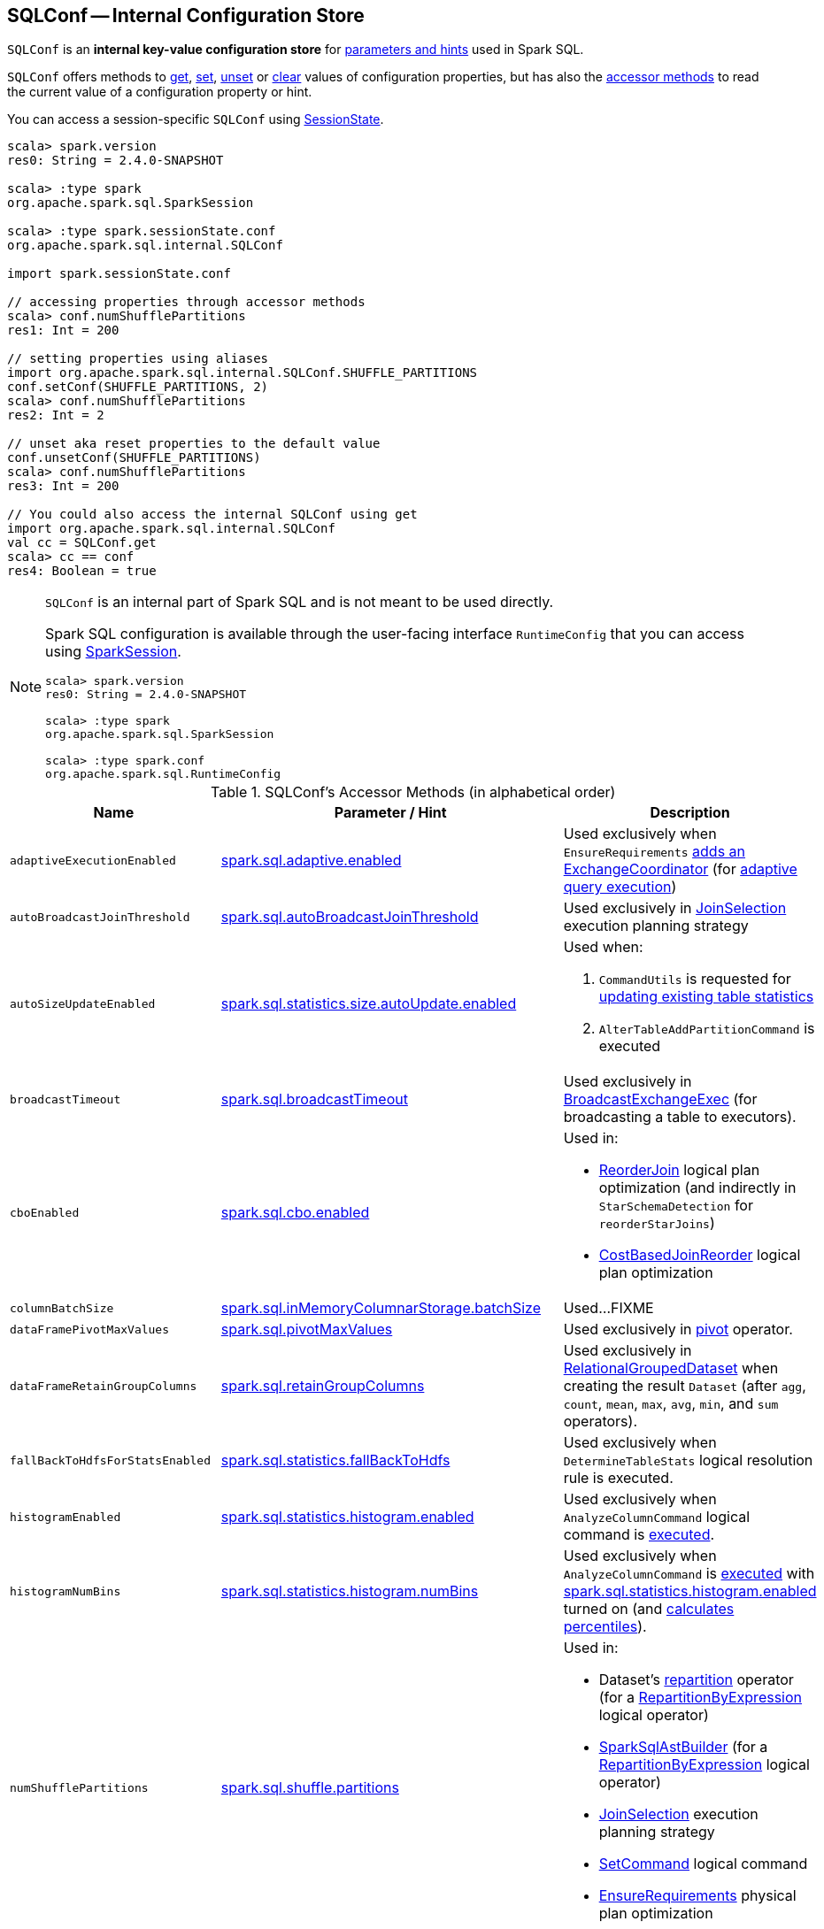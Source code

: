 == [[SQLConf]] SQLConf -- Internal Configuration Store

`SQLConf` is an *internal key-value configuration store* for <<parameters, parameters and hints>> used in Spark SQL.

`SQLConf` offers methods to <<get, get>>, <<set, set>>, <<unset, unset>> or <<clear, clear>> values of configuration properties, but has also the <<accessor-methods, accessor methods>> to read the current value of a configuration property or hint.

You can access a session-specific `SQLConf` using link:spark-sql-SparkSession.adoc#sessionState[SessionState].

[source, scala]
----
scala> spark.version
res0: String = 2.4.0-SNAPSHOT

scala> :type spark
org.apache.spark.sql.SparkSession

scala> :type spark.sessionState.conf
org.apache.spark.sql.internal.SQLConf

import spark.sessionState.conf

// accessing properties through accessor methods
scala> conf.numShufflePartitions
res1: Int = 200

// setting properties using aliases
import org.apache.spark.sql.internal.SQLConf.SHUFFLE_PARTITIONS
conf.setConf(SHUFFLE_PARTITIONS, 2)
scala> conf.numShufflePartitions
res2: Int = 2

// unset aka reset properties to the default value
conf.unsetConf(SHUFFLE_PARTITIONS)
scala> conf.numShufflePartitions
res3: Int = 200

// You could also access the internal SQLConf using get
import org.apache.spark.sql.internal.SQLConf
val cc = SQLConf.get
scala> cc == conf
res4: Boolean = true
----

[NOTE]
====
`SQLConf` is an internal part of Spark SQL and is not meant to be used directly.

Spark SQL configuration is available through the user-facing interface `RuntimeConfig` that you can access using link:spark-sql-SparkSession.adoc#conf[SparkSession].

[source, scala]
----
scala> spark.version
res0: String = 2.4.0-SNAPSHOT

scala> :type spark
org.apache.spark.sql.SparkSession

scala> :type spark.conf
org.apache.spark.sql.RuntimeConfig
----
====

[[accessor-methods]]
.SQLConf's Accessor Methods (in alphabetical order)
[cols="1,1,1",options="header",width="100%"]
|===
| Name
| Parameter / Hint
| Description

| [[adaptiveExecutionEnabled]] `adaptiveExecutionEnabled`
| <<spark.sql.adaptive.enabled, spark.sql.adaptive.enabled>>
| Used exclusively when `EnsureRequirements` link:spark-sql-EnsureRequirements.adoc#withExchangeCoordinator[adds an ExchangeCoordinator] (for link:spark-sql-adaptive-query-execution.adoc[adaptive query execution])

| [[autoBroadcastJoinThreshold]] `autoBroadcastJoinThreshold`
| <<spark.sql.autoBroadcastJoinThreshold, spark.sql.autoBroadcastJoinThreshold>>
| Used exclusively in link:spark-sql-SparkStrategy-JoinSelection.adoc[JoinSelection] execution planning strategy

| [[autoSizeUpdateEnabled]] `autoSizeUpdateEnabled`
| <<spark.sql.statistics.size.autoUpdate.enabled, spark.sql.statistics.size.autoUpdate.enabled>>
a|

Used when:

1. `CommandUtils` is requested for link:spark-sql-CommandUtils.adoc#updateTableStats[updating existing table statistics]

1. `AlterTableAddPartitionCommand` is executed

| [[broadcastTimeout]] `broadcastTimeout`
| <<spark.sql.broadcastTimeout, spark.sql.broadcastTimeout>>
| Used exclusively in link:spark-sql-SparkPlan-BroadcastExchangeExec.adoc[BroadcastExchangeExec] (for broadcasting a table to executors).

| [[cboEnabled]] `cboEnabled`
| <<spark.sql.cbo.enabled, spark.sql.cbo.enabled>>
a|

Used in:

* link:spark-sql-Optimizer-ReorderJoin.adoc[ReorderJoin] logical plan optimization (and indirectly in `StarSchemaDetection` for `reorderStarJoins`)
* link:spark-sql-Optimizer-CostBasedJoinReorder.adoc[CostBasedJoinReorder] logical plan optimization

| [[columnBatchSize]] `columnBatchSize`
| <<spark.sql.inMemoryColumnarStorage.batchSize, spark.sql.inMemoryColumnarStorage.batchSize>>
| Used...FIXME

| [[dataFramePivotMaxValues]] `dataFramePivotMaxValues`
| <<spark.sql.pivotMaxValues, spark.sql.pivotMaxValues>>
| Used exclusively in link:spark-sql-RelationalGroupedDataset.adoc#pivot[pivot] operator.

| [[dataFrameRetainGroupColumns]] `dataFrameRetainGroupColumns`
| <<spark.sql.retainGroupColumns, spark.sql.retainGroupColumns>>
| Used exclusively in link:spark-sql-RelationalGroupedDataset.adoc[RelationalGroupedDataset] when creating the result `Dataset` (after `agg`, `count`, `mean`, `max`, `avg`, `min`, and `sum` operators).

| [[fallBackToHdfsForStatsEnabled]] `fallBackToHdfsForStatsEnabled`
| <<spark.sql.statistics.fallBackToHdfs, spark.sql.statistics.fallBackToHdfs>>
| Used exclusively when `DetermineTableStats` logical resolution rule is executed.

| [[histogramEnabled]] `histogramEnabled`
| <<spark.sql.statistics.histogram.enabled, spark.sql.statistics.histogram.enabled>>
| Used exclusively when `AnalyzeColumnCommand` logical command is link:spark-sql-LogicalPlan-AnalyzeColumnCommand.adoc#run[executed].

| [[histogramNumBins]] `histogramNumBins`
| <<spark.sql.statistics.histogram.numBins, spark.sql.statistics.histogram.numBins>>
| Used exclusively when `AnalyzeColumnCommand` is link:spark-sql-LogicalPlan-AnalyzeColumnCommand.adoc#run[executed] with <<spark.sql.statistics.histogram.enabled, spark.sql.statistics.histogram.enabled>> turned on (and link:spark-sql-LogicalPlan-AnalyzeColumnCommand.adoc#computePercentiles[calculates percentiles]).

| [[numShufflePartitions]] `numShufflePartitions`
| <<spark.sql.shuffle.partitions, spark.sql.shuffle.partitions>>
a|

Used in:

* Dataset's link:spark-sql-dataset-operators.adoc#repartition[repartition] operator (for a link:spark-sql-LogicalPlan-Repartition-RepartitionByExpression.adoc#RepartitionByExpression[RepartitionByExpression] logical operator)
* link:spark-sql-SparkSqlAstBuilder.adoc#withRepartitionByExpression[SparkSqlAstBuilder] (for a link:spark-sql-LogicalPlan-Repartition-RepartitionByExpression.adoc#RepartitionByExpression[RepartitionByExpression] logical operator)
* link:spark-sql-SparkStrategy-JoinSelection.adoc#canBuildLocalHashMap[JoinSelection] execution planning strategy
* link:spark-sql-LogicalPlan-RunnableCommand.adoc#SetCommand[SetCommand] logical command
* link:spark-sql-EnsureRequirements.adoc#defaultNumPreShufflePartitions[EnsureRequirements] physical plan optimization

| [[joinReorderEnabled]] `joinReorderEnabled`
| <<spark.sql.cbo.joinReorder.enabled, spark.sql.cbo.joinReorder.enabled>>
| Used exclusively in link:spark-sql-Optimizer-CostBasedJoinReorder.adoc[CostBasedJoinReorder] logical plan optimization

| [[limitScaleUpFactor]] `limitScaleUpFactor`
| <<spark.sql.limit.scaleUpFactor, spark.sql.limit.scaleUpFactor>>
| Used exclusively when a physical operator is requested link:spark-sql-SparkPlan.adoc#executeTake[the first n rows as an array].

| [[preferSortMergeJoin]] `preferSortMergeJoin`
| <<spark.sql.join.preferSortMergeJoin, spark.sql.join.preferSortMergeJoin>>
| Used exclusively in link:spark-sql-SparkStrategy-JoinSelection.adoc[JoinSelection] execution planning strategy to prefer sort merge join over shuffle hash join.

| [[runSQLonFile]] `runSQLonFile`
| <<spark.sql.runSQLOnFiles, spark.sql.runSQLOnFiles>>
a|

Used when:

* `ResolveRelations` does link:spark-sql-ResolveRelations.adoc#isRunningDirectlyOnFiles[isRunningDirectlyOnFiles]

* `ResolveSQLOnFile` does link:spark-sql-ResolveSQLOnFile.adoc#maybeSQLFile[maybeSQLFile]

| [[starSchemaDetection]] `starSchemaDetection`
| <<spark.sql.cbo.starSchemaDetection, spark.sql.cbo.starSchemaDetection>>
| Used exclusively in link:spark-sql-Optimizer-ReorderJoin.adoc[ReorderJoin] logical plan optimization (and indirectly in `StarSchemaDetection`)

| [[useCompression]] `useCompression`
| <<spark.sql.inMemoryColumnarStorage.compressed, spark.sql.inMemoryColumnarStorage.compressed>>
| Used...FIXME

| [[wholeStageEnabled]] `wholeStageEnabled`
| <<spark.sql.codegen.wholeStage, spark.sql.codegen.wholeStage>>
a| Used in:

* link:spark-sql-CollapseCodegenStages.adoc[CollapseCodegenStages] to control codegen
* link:spark-sql-ParquetFileFormat.adoc[ParquetFileFormat] to control row batch reading

| [[wholeStageFallback]] `wholeStageFallback`
| <<spark.sql.codegen.fallback, spark.sql.codegen.fallback>>
| Used exclusively when `WholeStageCodegenExec` is link:spark-sql-SparkPlan-WholeStageCodegenExec.adoc#doExecute[executed].

| [[wholeStageMaxNumFields]] `wholeStageMaxNumFields`
| <<spark.sql.codegen.maxFields, spark.sql.codegen.maxFields>>
a|

Used in:

* link:spark-sql-CollapseCodegenStages.adoc[CollapseCodegenStages] to control codegen
* link:spark-sql-ParquetFileFormat.adoc[ParquetFileFormat] to control row batch reading

| [[windowExecBufferSpillThreshold]] `windowExecBufferSpillThreshold`
| <<spark.sql.windowExec.buffer.spill.threshold, spark.sql.windowExec.buffer.spill.threshold>>
| Used exclusively when `WindowExec` unary physical operator is link:spark-sql-SparkPlan-WindowExec.adoc#doExecute[executed].

| [[useObjectHashAggregation]] `useObjectHashAggregation`
| <<spark.sql.execution.useObjectHashAggregateExec, spark.sql.execution.useObjectHashAggregateExec>>
| Used exclusively in `Aggregation` execution planning strategy when link:spark-sql-SparkStrategy-Aggregation.adoc#AggUtils-createAggregate[selecting a physical plan].
|===

[[parameters]]
.Parameters and Hints (in alphabetical order)
[cols=",1,2",options="header",width="100%"]
|===
| Name
| Default Value
| Description

| [[spark.sql.adaptive.enabled]] `spark.sql.adaptive.enabled`
| `false`
a| Enables link:spark-sql-adaptive-query-execution.adoc[adaptive query execution]

Use <<adaptiveExecutionEnabled, adaptiveExecutionEnabled>> method to access the current value.

| [[spark.sql.autoBroadcastJoinThreshold]] `spark.sql.autoBroadcastJoinThreshold`
| `10L * 1024 * 1024` (10M)
| Maximum size (in bytes) for a table that will be broadcast to all worker nodes when performing a join.

If the size of the statistics of the logical plan of a table is at most the setting, the DataFrame is broadcast for join.

Negative values or `0` disable broadcasting.

Use <<autoBroadcastJoinThreshold, autoBroadcastJoinThreshold>> method to access the current value.

| [[spark.sql.broadcastTimeout]] `spark.sql.broadcastTimeout`
| `5 * 60`
| Timeout in seconds for the broadcast wait time in broadcast joins.

When negative, it is assumed infinite (i.e. `Duration.Inf`)

Used through <<broadcastTimeout, SQLConf.broadcastTimeout>>.

| [[spark.sql.cbo.enabled]] `spark.sql.cbo.enabled`
| `false`
a| Enables cost-based optimization (CBO) for estimation of plan statistics when enabled (i.e. `true`).

Use <<cboEnabled, cboEnabled>> method to access the current value.

| [[spark.sql.cbo.joinReorder.enabled]] `spark.sql.cbo.joinReorder.enabled`
| `false`
a| Enables join reorder for cost-based optimization (CBO).

Use <<joinReorderEnabled, joinReorderEnabled>> method to access the current value.

| [[spark.sql.cbo.starSchemaDetection]] `spark.sql.cbo.starSchemaDetection`
| `false`
a| Enables *join reordering* based on star schema detection for cost-based optimization (CBO) in link:spark-sql-Optimizer-ReorderJoin.adoc[ReorderJoin] logical plan optimization.

Use <<starSchemaDetection, starSchemaDetection>> method to access the current value.

| [[spark.sql.codegen.fallback]] `spark.sql.codegen.fallback`
| `true`
| *(internal)* Whether the whole stage codegen could be temporary disabled for the part of a query that has failed to compile generated code (`true`) or not (`false`).

Use <<wholeStageFallback, wholeStageFallback>> method to access the current value.

| [[spark.sql.codegen.maxFields]] `spark.sql.codegen.maxFields`
| `100`
| *(internal)* Maximum number of output fields (including nested fields) that whole-stage codegen supports. Going above the number deactivates whole-stage codegen.

Use <<wholeStageMaxNumFields, wholeStageMaxNumFields>> method to access the current value.

| [[spark.sql.codegen.wholeStage]] `spark.sql.codegen.wholeStage`
| `true`
| *(internal)* Whether the whole stage (of multiple physical operators) will be compiled into a single Java method (`true`) or not (`false`).

Use <<wholeStageEnabled, wholeStageEnabled>> method to access the current value.

| [[spark.sql.defaultSizeInBytes]] `spark.sql.defaultSizeInBytes`
| Java's `Long.MaxValue`
a| *(internal)* Estimated size of a table or relation used in query planning

Set to Java's `Long.MaxValue` which is larger than <<spark.sql.autoBroadcastJoinThreshold, spark.sql.autoBroadcastJoinThreshold>> to be more conservative. That is to say by default the optimizer will not choose to broadcast a table unless it knows for sure that the table size is small enough.

[[defaultSizeInBytes]]
Use `defaultSizeInBytes` method to access the current value.

Used (as <<defaultSizeInBytes, defaultSizeInBytes>>) when:

1. `DetermineTableStats` logical resolution rule could not compute the table size or <<spark.sql.statistics.fallBackToHdfs, spark.sql.statistics.fallBackToHdfs>> is turned off

1. `ExternalRDD`, `LogicalRDD` and `DataSourceV2Relation` are requested for statistics (i.e. `computeStats`)

1.  (Spark Structured Streaming) `StreamingRelation`, `StreamingExecutionRelation`, `StreamingRelationV2` and `ContinuousExecutionRelation` are requested for statistics (i.e. `computeStats`)

1. `DataSource` link:spark-sql-DataSource.adoc#resolveRelation[creates a HadoopFsRelation for FileFormat data source] (and builds a CatalogFileIndex when no table statistics are available)

1. `BaseRelation` is requested for link:spark-sql-BaseRelation.adoc#sizeInBytes[an estimated size of this relation] (in bytes)

Used by the planner to decide when it is safe to broadcast a relation. By default, the system will assume that tables are too large to broadcast.

| [[spark.sql.execution.useObjectHashAggregateExec]] `spark.sql.execution.useObjectHashAggregateExec`
| `true`
| Flag to enable link:spark-sql-SparkPlan-ObjectHashAggregateExec.adoc[ObjectHashAggregateExec] in link:spark-sql-SparkStrategy-Aggregation.adoc#AggUtils-createAggregate[Aggregation] execution planning strategy.

Use <<useObjectHashAggregation, useObjectHashAggregation>> method to access the current value.

| [[spark.sql.hive.convertMetastoreOrc]] `spark.sql.hive.convertMetastoreOrc`
| `true`
| (internal) When enabled (i.e. `true`), the built-in ORC reader and writer are used to process ORC tables created by using the HiveQL syntax (instead of Hive serde).

| [[spark.sql.hive.convertMetastoreParquet]] `spark.sql.hive.convertMetastoreParquet`
| `true`
| When enabled (i.e. `true`), the built-in Parquet reader and writer are used to process parquet tables created by using the HiveQL syntax (instead of Hive serde).

| [[spark.sql.inMemoryColumnarStorage.batchSize]] `spark.sql.inMemoryColumnarStorage.batchSize`
| `10000`
| *(internal)* Controls...FIXME

Use <<columnBatchSize, columnBatchSize>> method to access the current value.

| [[spark.sql.inMemoryColumnarStorage.compressed]] `spark.sql.inMemoryColumnarStorage.compressed`
| `true`
| *(internal)* Controls...FIXME

Use <<useCompression, useCompression>> method to access the current value.

| [[spark.sql.join.preferSortMergeJoin]] `spark.sql.join.preferSortMergeJoin`
| `true`
| *(internal)* Controls link:spark-sql-SparkStrategy-JoinSelection.adoc[JoinSelection] execution planning strategy to prefer sort merge join over shuffle hash join.

Use <<preferSortMergeJoin, preferSortMergeJoin>> method to access the current value.

| [[spark.sql.limit.scaleUpFactor]] `spark.sql.limit.scaleUpFactor`
| `4`
| *(internal)* Minimal increase rate in the number of partitions between attempts when executing `take` operator on a structured query. Higher values lead to more partitions read. Lower values might lead to longer execution times as more jobs will be run.

Use <<limitScaleUpFactor, limitScaleUpFactor>> method to access the current value.

| [[spark.sql.optimizer.maxIterations]] `spark.sql.optimizer.maxIterations`
| `100`
| Maximum number of iterations for link:spark-sql-Analyzer.adoc#fixedPoint[Analyzer] and  link:spark-sql-Optimizer.adoc#fixedPoint[Optimizer].

| [[spark.sql.orc.impl]] `spark.sql.orc.impl`
| `native`
a| (internal) When `native`, use the native version of ORC support instead of the ORC library in Hive 1.2.1.

Acceptable values:

* `hive`
* `native`

| [[spark.sql.pivotMaxValues]] `spark.sql.pivotMaxValues`
| `10000`
| Maximum number of (distinct) values that will be collected without error (when doing a link:spark-sql-RelationalGroupedDataset.adoc#pivot[pivot] without specifying the values for the pivot column)

Use <<dataFramePivotMaxValues, dataFramePivotMaxValues>> method to access the current value.

| [[spark.sql.retainGroupColumns]] `spark.sql.retainGroupColumns`
| `true`
| Flag that controls whether to retain columns used for aggregation or not (in link:spark-sql-RelationalGroupedDataset.adoc[RelationalGroupedDataset] operators).

Use <<dataFrameRetainGroupColumns, dataFrameRetainGroupColumns>> method to access the current value.

| [[spark.sql.runSQLOnFiles]] `spark.sql.runSQLOnFiles`
| `true`
| (internal) Flag that controls whether Spark SQL could use `datasource`.`path` as a table in a SQL query.

Use <<runSQLonFile, runSQLonFile>> method to access the current value.

| [[spark.sql.selfJoinAutoResolveAmbiguity]] `spark.sql.selfJoinAutoResolveAmbiguity`
| `true`
| Control whether to resolve ambiguity in join conditions for link:spark-sql-joins.adoc#join[self-joins] automatically.

| [[spark.sql.shuffle.partitions]] `spark.sql.shuffle.partitions`
| `200`
| Default number of partitions to use when shuffling data for joins or aggregations.

Corresponds to Apache Hive's https://cwiki.apache.org/confluence/display/Hive/Configuration+Properties#ConfigurationProperties-mapred.reduce.tasks[mapred.reduce.tasks] property that Spark considers deprecated.

Use <<numShufflePartitions, numShufflePartitions>> method to access the current value.

| [[spark.sql.statistics.fallBackToHdfs]] `spark.sql.statistics.fallBackToHdfs`
| `false`
a| Enables automatic calculation of table size statistic by falling back to HDFS if the table statistics are not available from table metadata.

This can be useful in determining if a table is small enough for auto broadcast joins in query planning.

Use <<fallBackToHdfsForStatsEnabled, fallBackToHdfsForStatsEnabled>> method to access the current value.

| [[spark.sql.statistics.histogram.enabled]] `spark.sql.statistics.histogram.enabled`
| `false`
a| Enables generating histograms when link:spark-sql-LogicalPlan-AnalyzeColumnCommand.adoc#computeColumnStats[computing column statistics]

NOTE: Histograms can provide better estimation accuracy. Currently, Spark only supports equi-height histogram. Note that collecting histograms takes extra cost. For example, collecting column statistics usually takes only one table scan, but generating equi-height histogram will cause an extra table scan.

Use <<histogramEnabled, histogramEnabled>> method to access the current value.

| [[spark.sql.statistics.histogram.numBins]] `spark.sql.statistics.histogram.numBins`
| `254`
a| (internal) The number of bins when generating histograms.

NOTE: The number of bins must be greater than 1.

Use <<histogramNumBins, histogramNumBins>> method to access the current value.

| [[spark.sql.statistics.size.autoUpdate.enabled]] `spark.sql.statistics.size.autoUpdate.enabled`
| `false`
a| Enables automatic update of the table size statistic of a table after the table has changed.

IMPORTANT: If the total number of files of the table is very large this can be expensive and slow down data change commands.

Use <<autoSizeUpdateEnabled, autoSizeUpdateEnabled>> method to access the current value.

| [[spark.sql.streaming.fileSink.log.deletion]] `spark.sql.streaming.fileSink.log.deletion`
| `true`
| Controls whether to delete the expired log files in link:spark-sql-streaming-sink.adoc#FileStreamSink[file stream sink].

| [[spark.sql.streaming.fileSink.log.cleanupDelay]] `spark.sql.streaming.fileSink.log.cleanupDelay`
| FIXME
| FIXME

| [[spark.sql.streaming.schemaInference]] `spark.sql.streaming.schemaInference`
| FIXME
| FIXME

| [[spark.sql.streaming.fileSink.log.compactInterval]] `spark.sql.streaming.fileSink.log.compactInterval`
| FIXME
| FIXME

| [[spark.sql.windowExec.buffer.spill.threshold]] `spark.sql.windowExec.buffer.spill.threshold`
| `4096`
| *(internal)* Threshold for number of rows buffered in link:spark-sql-SparkPlan-WindowExec.adoc[window operator]

Use <<windowExecBufferSpillThreshold, windowExecBufferSpillThreshold>> method to access the current value.
|===

NOTE: `SQLConf` is a `private[sql]` serializable class in `org.apache.spark.sql.internal` package.

=== [[get]] Getting Parameters and Hints

You can get the current parameters and hints using the following family of `get` methods.

[source, scala]
----
getConfString(key: String): String
getConf[T](entry: ConfigEntry[T], defaultValue: T): T
getConf[T](entry: ConfigEntry[T]): T
getConf[T](entry: OptionalConfigEntry[T]): Option[T]
getConfString(key: String, defaultValue: String): String
getAllConfs: immutable.Map[String, String]
getAllDefinedConfs: Seq[(String, String, String)]
----

=== [[set]] Setting Parameters and Hints

You can set parameters and hints using the following family of `set` methods.

[source, scala]
----
setConf(props: Properties): Unit
setConfString(key: String, value: String): Unit
setConf[T](entry: ConfigEntry[T], value: T): Unit
----

=== [[unset]] Unsetting Parameters and Hints

You can unset parameters and hints using the following family of `unset` methods.

[source, scala]
----
unsetConf(key: String): Unit
unsetConf(entry: ConfigEntry[_]): Unit
----

=== [[clear]] Clearing All Parameters and Hints

[source, scala]
----
clear(): Unit
----

You can use `clear` to remove all the parameters and hints in `SQLConf`.
